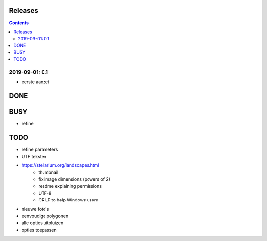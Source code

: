 Releases
========

.. contents::

2019-09-01: 0.1
---------------

- eerste aanzet


DONE
====

BUSY
====

- refine

TODO
====

- refine parameters
- UTF teksten
- https://stellarium.org/landscapes.html
    - thumbnail
    - fix image dimensions (powers of 2)
    - readme explaining permissions
    - UTF-8
    -   CR LF to help Windows users
- nieuwe foto's
- eenvoudige polygonen
- alle opties uitpluizen
- opties toepassen
